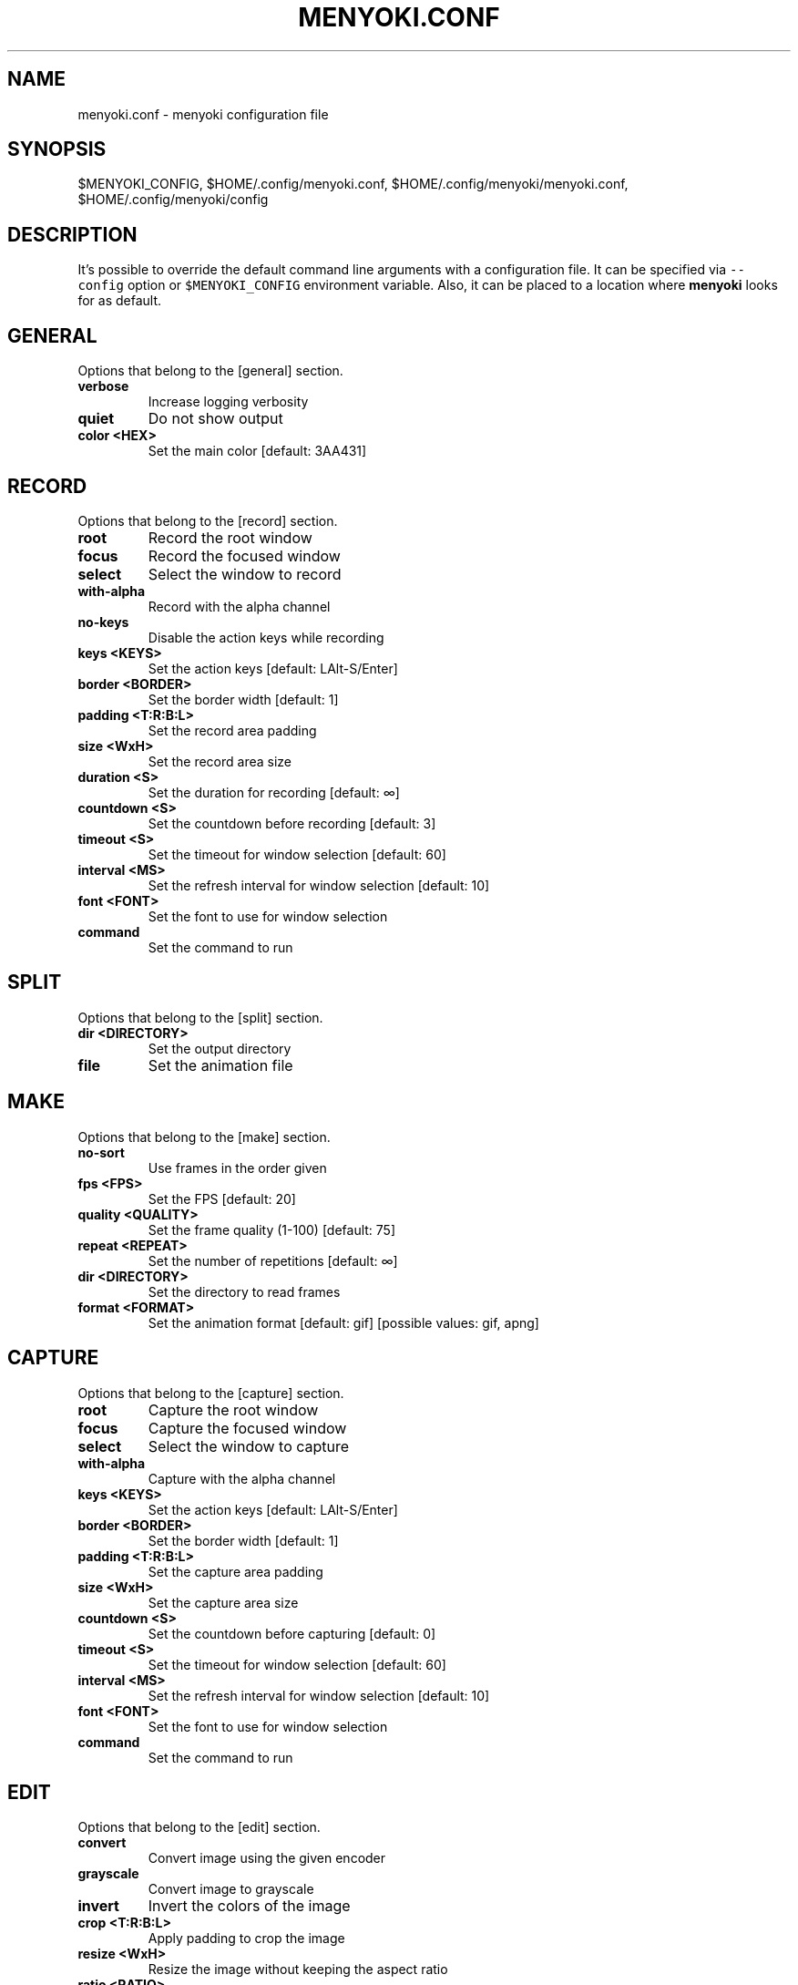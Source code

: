 .\" Manpage of menyoki.conf
.TH MENYOKI.CONF "5" "December 2020" "menyoki 1.0.1" "menyoki manual"
.SH NAME
menyoki.conf \- menyoki configuration file
.SH SYNOPSIS
$MENYOKI_CONFIG, $HOME/.config/menyoki.conf, $HOME/.config/menyoki/menyoki.conf, $HOME/.config/menyoki/config
.SH DESCRIPTION
.PP
It\[cq]s possible to override the default command line arguments with a
configuration file.
It can be specified via \f[C]--config\f[R] option or
\f[C]$MENYOKI_CONFIG\f[R] environment variable.
Also, it can be placed to a location where \f[B]menyoki\f[R] looks for
as default.
.PP
.SH GENERAL
Options that belong to the [general] section.
.TP
.B verbose
Increase logging verbosity
.TP
.B quiet
Do not show output
.TP
.B color <HEX>
Set the main color [default: 3AA431]
.SH RECORD
Options that belong to the [record] section.
.TP
.B root
Record the root window
.TP
.B focus
Record the focused window
.TP
.B select
Select the window to record
.TP
.B with-alpha
Record with the alpha channel
.TP
.B no-keys
Disable the action keys while recording
.TP
.B keys <KEYS>
Set the action keys [default: LAlt\-S/Enter]
.TP
.B border <BORDER>
Set the border width [default: 1]
.TP
.B padding <T:R:B:L>
Set the record area padding
.TP
.B size <WxH>
Set the record area size
.TP
.B duration <S>
Set the duration for recording [default: ∞]
.TP
.B countdown <S>
Set the countdown before recording [default: 3]
.TP
.B timeout <S>
Set the timeout for window selection [default: 60]
.TP
.B interval <MS>
Set the refresh interval for window selection [default: 10]
.TP
.B font <FONT>
Set the font to use for window selection
.TP
.B command
Set the command to run
.SH SPLIT
Options that belong to the [split] section.
.TP
.B dir <DIRECTORY>
Set the output directory
.TP
.B file
Set the animation file
.SH MAKE
Options that belong to the [make] section.
.TP
.B no-sort
Use frames in the order given
.TP
.B fps <FPS>
Set the FPS [default: 20]
.TP
.B quality <QUALITY>
Set the frame quality (1-100) [default: 75]
.TP
.B repeat <REPEAT>
Set the number of repetitions [default: ∞]
.TP
.B dir <DIRECTORY>
Set the directory to read frames
.TP
.B format <FORMAT>
Set the animation format [default: gif]  [possible values: gif, apng]
.SH CAPTURE
Options that belong to the [capture] section.
.TP
.B root
Capture the root window
.TP
.B focus
Capture the focused window
.TP
.B select
Select the window to capture
.TP
.B with-alpha
Capture with the alpha channel
.TP
.B keys <KEYS>
Set the action keys [default: LAlt-S/Enter]
.TP
.B border <BORDER>
Set the border width [default: 1]
.TP
.B padding <T:R:B:L>
Set the capture area padding
.TP
.B size <WxH>
Set the capture area size
.TP
.B countdown <S>
Set the countdown before capturing [default: 0]
.TP
.B timeout <S>
Set the timeout for window selection [default: 60]
.TP
.B interval <MS>
Set the refresh interval for window selection [default: 10]
.TP
.B font <FONT>
Set the font to use for window selection
.TP
.B command
Set the command to run
.SH EDIT
Options that belong to the [edit] section.
.TP
.B convert
Convert image using the given encoder
.TP
.B grayscale
Convert image to grayscale
.TP
.B invert
Invert the colors of the image
.TP
.B crop <T:R:B:L>
Apply padding to crop the image
.TP
.B resize <WxH>
Resize the image without keeping the aspect ratio
.TP
.B ratio <RATIO>
Resize the image proportionally by aspect ratio [default:
1.0]
.TP
.B rotate <ROTATE>
Rotate the image (clockwise) [possible values: 90, 180,
270]
.TP
.B flip <FLIP>
Flip the image [possible values: horizontal, vertical]
.TP
.B blur <SIGMA>
Blur the image [default: 0.0]
.TP
.B hue <HUE>
Adjust the hue of the image [default: ±0]
.TP
.B contrast <CONTRAST>
Adjust the contrast of the image [default: ±0.0]
.TP
.B brightness <BRIGHTNESS>
Adjust the brightness of the image [default: ±0]
.TP
.B filter <FILTER>
Set the sampling filter for scaling [default: lanczos3]
[possible values: nearest, triangle, catmull\-rom,
gaussian, lanczos3]
.TP
.B file
Set the input file
.SH ANALYZE
Options that belong to the [analyze] section.
.TP
.B timestamp
Use Unix timestamp for report dates
.TP
.B time-zone <TIMEZONE>
Set the time zone of the report [default: utc]  [possible
values: utc, local]
.TP
.B file
Set the image file
.SH SAVE
Options that belong to the [save] section.
.TP
.B with-extension
Always save the file with an extension
.TP
.B timestamp
Add Unix timestamp to the file name
.TP
.B date <FORMAT>
Add formatted date/time to the file name [default: %Y%m%dT%H%M%S]
.TP
.B file
Set the output file
.SH GIF
Options that belong to the [gif] section.
.TP
.B gifski
Use the gifski encoder
.TP
.B fast
Encode 3 times faster (gifski)
.TP
.B fps <FPS>
Set the FPS [default: 20]
.TP
.B quality <QUALITY>
Set the frame quality (1-100) [default: 75]
.TP
.B repeat <REPEAT>
Set the number of repetitions [default: ∞]
.TP
.B speed <SPEED>
Set the animation speed [default: 1.0]
.TP
.B cut-beginning <S>
Cut the beginning of the animation [default: 0.0]
.TP
.B cut-end <S>
Cut the end of the anim [default: 0.0]
.SH APNG
Options that belong to the [apng] section.
.TP
.B fps <FPS>
Set the FPS [default: 20]
.TP
.B repeat <REPEAT>
Set the number of repetitions [default: ∞]
.TP
.B speed <SPEED>
Set the animation speed [default: 1.0]
.TP
.B cut-beginning <S>
Cut the beginning of the animation [default: 0.0]
.TP
.B cut-end <S>
Cut the end of the anim [default: 0.0]
.SH PNG
Options that belong to the [png] section.
.TP
.B compression <COMPRESSION>
Set the compression level [default: fast]
[possible values: default, fast, best, huffman, rle]
.TP
.B filter <FILTER>
Set the filter algorithm [default: sub]
[possible values: none, sub, up, avg, paeth]
.SH JPG
Options that belong to the [jpg] section.
.TP
.B quality <QUALITY>
Set the image quality (1-100) [default: 90]
.SH PNM
Options that belong to the [pnm] section.
.TP
.B format <FORMAT>
Set the PNM format [default: pixmap]  [possible values:
bitmap, graymap, pixmap, arbitrary]
.TP
.B encoding <ENCODING>
Set the encoding for storing the samples [default: binary]
[possible values: binary, ascii]
.SH ENVIRONMENT
.PP
Corresponding environment variables can be set for overriding the
command line flags and options.
The general prototype of the variables that \f[B]menyoki\f[R] checks are
the following:
.PP
\f[C]MENYOKI_{SECTION}_{ARGUMENT}=value\f[R]
.SS Examples
.PP
.TS
tab(@);
lw(35.6n) lw(34.4n).
T{
Command
T}@T{
Environment Variables
T}
_
T{
\f[C]menyoki --quiet\f[R]
T}@T{
\f[C]MENYOKI_GENERAL_QUIET=true\f[R]
T}
T{
\f[C]menyoki record gif --fps 10 save --timestamp\f[R]
T}@T{
\f[C]MENYOKI_GIF_FPS=10 MENYOKI_SAVE_TIMESTAMP=true\f[R]
T}
T{
\f[C]menyoki capture --size 200x300 jpg --quality 100\f[R]
T}@T{
\f[C]MENYOKI_CAPTURE_SIZE=200x300 MENYOKI_JPG_QUALITY=100\f[R]
T}
T{
\f[C]menyoki edit test.png --ratio 2.0 --filter triangle\f[R]
T}@T{
\f[C]MENYOKI_EDIT_RATIO=2.0 MENYOKI_EDIT_FILTER=triangle\f[R]
T}
T{
\f[C]menyoki split test.gif --dir frames/ pnm --format graymap\f[R]
T}@T{
\f[C]MENYOKI_SPLIT_DIR=frames/ MENYOKI_PNM_FORMAT=graymap\f[R]
T}
T{
\f[C]menyoki analyze test.png --timestamp save --date %H%M%S\f[R]
T}@T{
\f[C]MENYOKI_ANALYZE_TIMESTAMP=true MENYOKI_SAVE_DATE=%H%M%S\f[R]
T}
.TE
.SH AUTHOR
Written by Orhun Parmaksız <orhunparmaksiz@gmail.com>
.SH REPORTING BUGS
Contact the author via email or use GitHub Issues for reporting bugs: <https://github.com/orhun/menyoki/issues/>
.SH COPYRIGHT
Copyright © 2020 Orhun Parmaksız
.RS 0
Licensed under GPLv3: <https://gnu.org/licenses/gpl.html>
.SH "SEE ALSO"
.BR menyoki (1)

See the project homepage at <https://github.com/orhun/menyoki> for full documentation.
